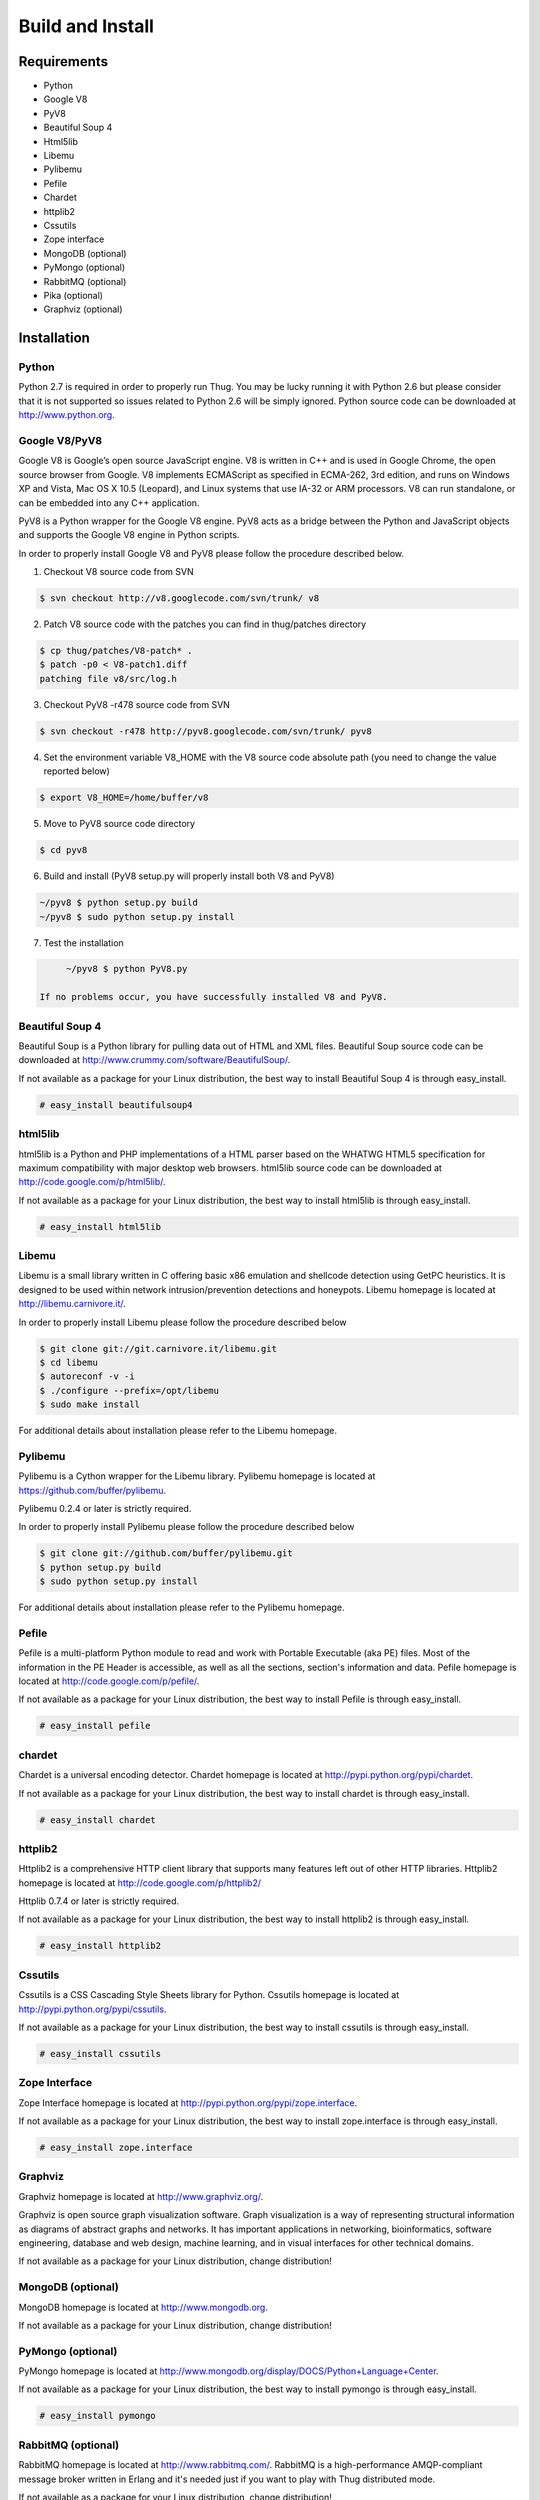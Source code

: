 .. _build:

Build and Install
=================

Requirements
------------

* Python
* Google V8                
* PyV8                     
* Beautiful Soup 4         
* Html5lib                
* Libemu                   
* Pylibemu                 
* Pefile                   
* Chardet                  
* httplib2 
* Cssutils
* Zope interface           
* MongoDB (optional)       
* PyMongo (optional)       
* RabbitMQ (optional)
* Pika (optional)
* Graphviz (optional)

Installation
------------


Python
^^^^^^

Python 2.7 is required in order to properly run Thug. You may be lucky running it with
Python 2.6 but please consider that it is not supported so issues related to Python 2.6
will be simply ignored. Python source code can be downloaded at http://www.python.org.


Google V8/PyV8
^^^^^^^^^^^^^^
  
Google V8 is Google’s open source JavaScript engine. V8 is written in C++ and is used 
in Google Chrome, the open source browser from Google. V8 implements ECMAScript as 
specified in ECMA-262, 3rd edition, and runs on Windows XP and Vista, Mac OS X 10.5 
(Leopard), and Linux systems that use IA-32 or ARM processors. V8 can run standalone, 
or can be embedded into any C++ application.  

PyV8 is a Python wrapper for the Google V8 engine. PyV8 acts as a bridge between the 
Python and JavaScript objects and supports the Google V8 engine in Python scripts.

In order to properly install Google V8 and PyV8 please follow the procedure described 
below.

1. Checkout V8 source code from SVN

.. code-block:: sh

        $ svn checkout http://v8.googlecode.com/svn/trunk/ v8

2. Patch V8 source code with the patches you can find in thug/patches
   directory

.. code-block:: sh

        $ cp thug/patches/V8-patch* .
        $ patch -p0 < V8-patch1.diff 
        patching file v8/src/log.h

3. Checkout PyV8 -r478 source code from SVN

.. code-block:: sh

        $ svn checkout -r478 http://pyv8.googlecode.com/svn/trunk/ pyv8

4. Set the environment variable V8_HOME with the V8 source code
   absolute path (you need to change the value reported below)

.. code-block:: sh

        $ export V8_HOME=/home/buffer/v8

5. Move to PyV8 source code directory

.. code-block:: sh

        $ cd pyv8

6. Build and install (PyV8 setup.py will properly install both V8
   and PyV8)

.. code-block:: sh

        ~/pyv8 $ python setup.py build
        ~/pyv8 $ sudo python setup.py install

7. Test the installation

.. code-block:: sh

        ~/pyv8 $ python PyV8.py

   If no problems occur, you have successfully installed V8 and PyV8.


Beautiful Soup 4
^^^^^^^^^^^^^^^^

Beautiful Soup is a Python library for pulling data out of HTML and XML 
files. Beautiful Soup source code can be downloaded at 
http://www.crummy.com/software/BeautifulSoup/.

If not available as a package for your Linux distribution, the best way 
to install Beautiful Soup 4 is through easy_install.

.. code-block:: sh

        # easy_install beautifulsoup4  

 
html5lib
^^^^^^^^

html5lib is a Python and PHP implementations of a HTML parser based on the 
WHATWG HTML5 specification for maximum compatibility with major desktop 
web browsers. html5lib source code can be downloaded at 
http://code.google.com/p/html5lib/.

If not available as a package for your Linux distribution, the best way 
to install html5lib is through easy_install. 

.. code-block:: sh

        # easy_install html5lib 


Libemu
^^^^^^

Libemu is a small library written in C offering basic x86 emulation and 
shellcode detection using GetPC heuristics. It is designed to be used 
within network intrusion/prevention detections and honeypots. Libemu 
homepage is located at http://libemu.carnivore.it/.

In order to properly install Libemu please follow the procedure described
below

.. code-block:: sh

        $ git clone git://git.carnivore.it/libemu.git
        $ cd libemu
        $ autoreconf -v -i
        $ ./configure --prefix=/opt/libemu
        $ sudo make install

For additional details about installation please refer to the Libemu homepage.


Pylibemu
^^^^^^^^

Pylibemu is a Cython wrapper for the Libemu library. Pylibemu homepage is located
at https://github.com/buffer/pylibemu.

Pylibemu 0.2.4 or later is strictly required.

In order to properly install Pylibemu please follow the procedure described
below

.. code-block:: sh
        
        $ git clone git://github.com/buffer/pylibemu.git
        $ python setup.py build
        $ sudo python setup.py install

For additional details about installation please refer to the Pylibemu homepage.


Pefile
^^^^^^

Pefile is a multi-platform Python module to read and work with Portable Executable 
(aka PE) files. Most of the information in the PE Header is accessible, as well as 
all the sections, section's information and data. Pefile homepage is located at
http://code.google.com/p/pefile/.

If not available as a package for your Linux distribution, the best way
to install Pefile is through easy_install.

.. code-block:: sh

        # easy_install pefile 


chardet
^^^^^^^

Chardet is a universal encoding detector. Chardet homepage is located at
http://pypi.python.org/pypi/chardet.

If not available as a package for your Linux distribution, the best way
to install chardet is through easy_install.

.. code-block:: sh

        # easy_install chardet  


httplib2
^^^^^^^^

Httplib2 is a comprehensive HTTP client library that supports many features 
left out of other HTTP libraries. Httplib2 homepage is located at 
http://code.google.com/p/httplib2/

Httplib 0.7.4 or later is strictly required.

If not available as a package for your Linux distribution, the best way
to install httplib2 is through easy_install.

.. code-block:: sh

        # easy_install httplib2


Cssutils
^^^^^^^^

Cssutils is a CSS Cascading Style Sheets library for Python. Cssutils homepage
is located at http://pypi.python.org/pypi/cssutils.

If not available as a package for your Linux distribution, the best way
to install cssutils is through easy_install.

.. code-block:: sh

        # easy_install cssutils


Zope Interface
^^^^^^^^^^^^^^

Zope Interface homepage is located at http://pypi.python.org/pypi/zope.interface.

If not available as a package for your Linux distribution, the best way
to install zope.interface is through easy_install.

.. code-block:: sh

        # easy_install zope.interface


Graphviz
^^^^^^^^

Graphviz homepage is located at http://www.graphviz.org/.

Graphviz is open source graph visualization software. Graph visualization is a way of representing 
structural information as diagrams of abstract graphs and networks. It has important applications 
in networking, bioinformatics, software engineering, database and web design, machine learning, 
and in visual interfaces for other technical domains.

If not available as a package for your Linux distribution, change distribution!

MongoDB (optional)
^^^^^^^^^^^^^^^^^^

MongoDB homepage is located at http://www.mongodb.org.

If not available as a package for your Linux distribution, change distribution!


PyMongo (optional)
^^^^^^^^^^^^^^^^^^

PyMongo homepage is located at http://www.mongodb.org/display/DOCS/Python+Language+Center.

If not available as a package for your Linux distribution, the best way
to install pymongo is through easy_install.

.. code-block:: sh

        # easy_install pymongo  


RabbitMQ (optional)
^^^^^^^^^^^^^^^^^^^

RabbitMQ homepage is located at http://www.rabbitmq.com/. RabbitMQ is a high-performance 
AMQP-compliant message broker written in Erlang and it's needed just if you want to play
with Thug distributed mode.

If not available as a package for your Linux distribution, change distribution!


Pika (optional)
^^^^^^^^^^^^^^^

Pika homepage is located at https://github.com/pika/pika/.

Pika is a pure-Python implementation of the AMQP 0-9-1 protocol that tries to stay fairly 
independent of the underlying network support library and it's needed just if you want to play
with Thug distributed mode.

If not available as a package for your Linux distribution, the best way
to install pika is through easy_install.

.. code-block:: sh

    # easy_install pika

